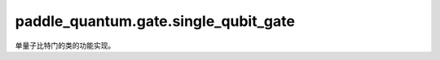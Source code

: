 paddle\_quantum.gate.single\_qubit\_gate
===============================================

单量子比特门的类的功能实现。

.. py:class:: H(qubits_idx='full', num_qubits=None, depth=1)

   基类：:py:class:`paddle_quantum.gate.base.Gate`

   单量子比特 Hadamard 门。

   其矩阵形式为：

   .. math::

      H = \frac{1}{\sqrt{2}}
         \begin{bmatrix}
               1&1\\
               1&-1
         \end{bmatrix}

   :param qubits_idx: 作用在的量子比特的编号，默认为 ``'full'``。
   :type qubits_idx: Union[Iterable, int, str], optional
   :param num_qubits: 总的量子比特个数，默认为 ``None``。
   :type num_qubits: int, optional
   :param depth: 层数，默认为 ``1``。
   :type depth: int, optional

.. py:class:: S(qubits_idx='full', num_qubits=None, depth=1)

   基类：:py:class:`paddle_quantum.gate.base.Gate`

   单量子比特 S 门。

   其矩阵形式为：

   .. math::

      S =
         \begin{bmatrix}
               1&0\\
               0&i
         \end{bmatrix}

   :param qubits_idx: 作用在的量子比特的编号，默认为 ``'full'``。
   :type qubits_idx: Union[Iterable, int, str], optional
   :param num_qubits: 总的量子比特个数，默认为 ``None``。
   :type num_qubits: int, optional
   :param depth: 层数，默认为 ``1``。
   :type depth: int, optional

.. py:class:: Sdg(qubits_idx='full', num_qubits=None, depth=1)

    基类：:py:class:`paddle_quantum.gate.base.Gate`

    单量子比特S dagger（逆S）门。

    其矩阵形式为：

    .. math::

        S ^\dagger =
        \begin{bmatrix}
            1 & 0\ \
            0 & -i
        \end{bmatrix}

    :param qubits_idx:作用在的量子比特的编号，默认为``'full'``。
    :type qubits_idx: Union[Iterable, int, str], optional
    :param num_qubits:总的量子比特个数，默认为``None``。
    :type num_qubits: int, optional
    :param depth: 层数，默认为``1``。
    :type depth: int, optional

.. py:class:: T(qubits_idx='full', num_qubits=None, depth=1)

   基类：:py:class:`paddle_quantum.gate.base.Gate`

   单量子比特 T 门。

   其矩阵形式为：

   .. math::

      T =
         \begin{bmatrix}
               1&0\\
               0&e^\frac{i\pi}{4}
         \end{bmatrix}

   :param qubits_idx: 作用在的量子比特的编号，默认为 ``'full'``。
   :type qubits_idx: Union[Iterable, int, str], optional
   :param num_qubits: 总的量子比特个数，默认为 ``None``。
   :type num_qubits: int, optional
   :param depth: 层数，默认为 ``1``。
   :type depth: int, optional

.. py:class:: Tdg(qubits_idx='full', num_qubits=None, depth=1)

    基类：:py:class:`paddle_quantum.gate.base.Gate`

    单量子比特T dagger（逆T）门。

    其矩阵形式为：

    .. math::

        T ^\dagger =
        \begin{bmatrix}
            1 & 0\ \
            0 & e^{-\frac{i\pi}{4}}
        \end{bmatrix}

    :param qubits_idx:作用在的量子比特的编号，默认为``'full'``。
    :type qubits_idx: Union[Iterable, int, str], optional
    :param num_qubits:总的量子比特个数，默认为``None``。
    :type num_qubits: int, optional
    :param depth: 层数，默认为``1``。
    :type depth: int, optional

.. py:class:: X(qubits_idx='full', num_qubits=None, depth=1)

   基类：:py:class:`paddle_quantum.gate.base.Gate`

   单量子比特 X 门。

   其矩阵形式为：

   .. math::

      \begin{bmatrix}
         0 & 1 \\
         1 & 0
      \end{bmatrix}

   :param qubits_idx: 作用在的量子比特的编号，默认为 ``'full'``。
   :type qubits_idx: Union[Iterable, int, str], optional
   :param num_qubits: 总的量子比特个数，默认为 ``None``。
   :type num_qubits: int, optional
   :param depth: 层数，默认为 ``1``。
   :type depth: int, optional

.. py:class:: Y(qubits_idx='full', num_qubits=None, depth=1)

   基类：:py:class:`paddle_quantum.gate.base.Gate`

   单量子比特 Y 门。

   其矩阵形式为：

   .. math::

      \begin{bmatrix}
         0 & -i \\
         i & 0
      \end{bmatrix}

   :param qubits_idx: 作用在的量子比特的编号，默认为 ``'full'``。
   :type qubits_idx: Union[Iterable, int, str], optional
   :param num_qubits: 总的量子比特个数，默认为 ``None``。
   :type num_qubits: int, optional
   :param depth: 层数，默认为 ``1``。
   :type depth: int, optional

.. py:class:: Z(qubits_idx='full', num_qubits=None, depth=1)

   基类：:py:class:`paddle_quantum.gate.base.Gate`

   单量子比特 Z 门。

   其矩阵形式为：

   .. math::

      \begin{bmatrix}
         1 & 0 \\
         0 & -1
      \end{bmatrix}

   :param qubits_idx: 作用在的量子比特的编号，默认为 ``'full'``。
   :type qubits_idx: Union[Iterable, int, str], optional
   :param num_qubits: 总的量子比特个数，默认为 ``None``。
   :type num_qubits: int, optional
   :param depth: 层数，默认为 ``1``。
   :type depth: int, optional

.. py:class:: P(qubits_idx='full', num_qubits=None, depth=1, param=None, param_sharing=False)

   基类：:py:class:`paddle_quantum.gate.base.ParamGate`

   单量子比特 P 门。

   其矩阵形式为：

   .. math::

      \begin{bmatrix}
         1 & 0 \\
         0 & e^{i\theta}
      \end{bmatrix}

   :param qubits_idx: 作用在的量子比特的编号，默认为 ``'full'``。
   :type qubits_idx: Union[Iterable, int, str], optional
   :param num_qubits: 总的量子比特个数，默认为 ``None``。
   :type num_qubits: int, optional
   :param depth: 层数，默认为 ``1``。
   :type depth: int, optional
   :param param: 量子门参数，默认为 ``None``。
   :type param: Union[paddle.Tensor, float], optional
   :param param_sharing: 同一层中的量子门是否共享参数，默认为 ``False``。
   :type param_sharing: bool, optional
   :raises ValueError: ``param`` 须为 ``paddle.Tensor`` 或 ``float``。

.. py:class:: RX(qubits_idx='full', num_qubits=None, depth=1, param=None, param_sharing=False)

   基类：:py:class:`paddle_quantum.gate.base.ParamGate`

   关于 x 轴的单量子比特旋转门。

   其矩阵形式为：

   .. math::

      \begin{bmatrix}
         \cos\frac{\theta}{2} & -i\sin\frac{\theta}{2} \\
         -i\sin\frac{\theta}{2} & \cos\frac{\theta}{2}
      \end{bmatrix}

   :param qubits_idx: 作用在的量子比特的编号，默认为 ``'full'``。
   :type qubits_idx: Union[Iterable, int, str], optional
   :param num_qubits: 总的量子比特个数，默认为 ``None``。
   :type num_qubits: int, optional
   :param depth: 层数，默认为 ``1``。
   :type depth: int, optional
   :param param: 量子门参数，默认为 ``None``。
   :type param: Union[paddle.Tensor, float], optional
   :param param_sharing: 同一层中的量子门是否共享参数，默认为 ``False``。
   :type param_sharing: bool, optional
   :raises ValueError: ``param`` 须为 ``paddle.Tensor`` 或 ``float``。

.. py:class:: RY(qubits_idx='full', num_qubits=None, depth=1, param=None, param_sharing=False)

   基类：:py:class:`paddle_quantum.gate.base.ParamGate`

   关于 y 轴的单量子比特旋转门。

   其矩阵形式为：

   .. math::

      \begin{bmatrix}
         \cos\frac{\theta}{2} & -\sin\frac{\theta}{2} \\
         \sin\frac{\theta}{2} & \cos\frac{\theta}{2}
      \end{bmatrix}

   :param qubits_idx: 作用在的量子比特的编号，默认为 ``'full'``。
   :type qubits_idx: Union[Iterable, int, str], optional
   :param num_qubits: 总的量子比特个数，默认为 ``None``。
   :type num_qubits: int, optional
   :param depth: 层数，默认为 ``1``。
   :type depth: int, optional
   :param param: 量子门参数，默认为 ``None``。
   :type param: Union[paddle.Tensor, float], optional
   :param param_sharing: 同一层中的量子门是否共享参数，默认为 ``False``。
   :type param_sharing: bool, optional
   :raises ValueError: ``param`` 须为 ``paddle.Tensor`` 或 ``float``。

.. py:class:: RZ(qubits_idx='full', num_qubits=None, depth=1, param=None, param_sharing=False)

   基类：:py:class:`paddle_quantum.gate.base.ParamGate`

   关于 z 轴的单量子比特旋转门。

   其矩阵形式为：

   .. math::

      \begin{bmatrix}
         e^{-i\frac{\theta}{2}} & 0 \\
         0 & e^{i\frac{\theta}{2}}
      \end{bmatrix}

   :param qubits_idx: 作用在的量子比特的编号，默认为 ``'full'``。
   :type qubits_idx: Union[Iterable, int, str], optional
   :param num_qubits: 总的量子比特个数，默认为 ``None``。
   :type num_qubits: int, optional
   :param depth: 层数，默认为 ``1``。
   :type depth: int, optional
   :param param: 量子门参数，默认为 ``None``。
   :type param: Union[paddle.Tensor, float], optional
   :param param_sharing: 同一层中的量子门是否共享参数，默认为 ``False``。
   :type param_sharing: bool, optional
   :raises ValueError: ``param`` 须为 ``paddle.Tensor`` 或 ``float``。

.. py:class:: U3(qubits_idx='full', num_qubits=None, depth=1, param=None, param_sharing=False)

   基类：:py:class:`paddle_quantum.gate.base.ParamGate`

   单量子比特旋转门。

   其矩阵形式为：

   .. math::

      \begin{align}
         U3(\theta, \phi, \lambda) =
               \begin{bmatrix}
                  \cos\frac\theta2&-e^{i\lambda}\sin\frac\theta2\\
                  e^{i\phi}\sin\frac\theta2&e^{i(\phi+\lambda)}\cos\frac\theta2
               \end{bmatrix}
      \end{align}

   :param qubits_idx: 作用在的量子比特的编号，默认为 ``'full'``。
   :type qubits_idx: Union[Iterable, int, str], optional
   :param num_qubits: 总的量子比特个数，默认为 ``None``。
   :type num_qubits: int, optional
   :param depth: 层数，默认为 ``1``。
   :type depth: int, optional
   :param param: 量子门参数，默认为 ``None``。
   :type param: Union[paddle.Tensor, float], optional
   :param param_sharing: 同一层中的量子门是否共享参数，默认为 ``False``。
   :type param_sharing: bool, optional
   :raises ValueError: ``param`` 须为 ``paddle.Tensor`` 或 ``float``。
